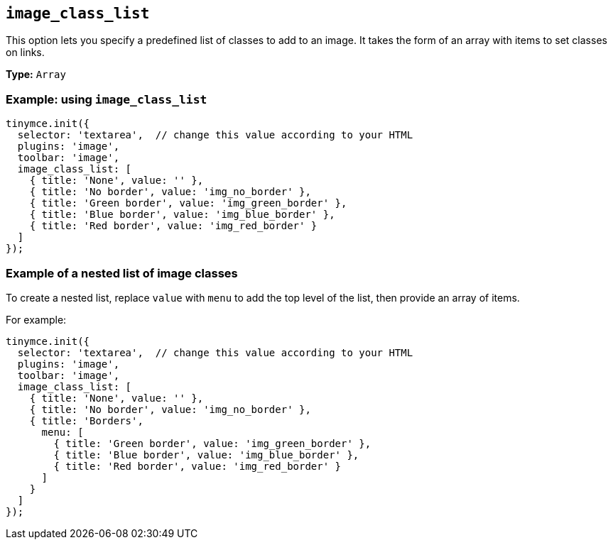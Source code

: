 [[image_class_list]]
== `+image_class_list+`

This option lets you specify a predefined list of classes to add to an image. It takes the form of an array with items to set classes on links.

*Type:* `+Array+`

=== Example: using `+image_class_list+`

[source,js]
----
tinymce.init({
  selector: 'textarea',  // change this value according to your HTML
  plugins: 'image',
  toolbar: 'image',
  image_class_list: [
    { title: 'None', value: '' },
    { title: 'No border', value: 'img_no_border' },
    { title: 'Green border', value: 'img_green_border' },
    { title: 'Blue border', value: 'img_blue_border' },
    { title: 'Red border', value: 'img_red_border' }
  ]
});
----

=== Example of a nested list of image classes

To create a nested list, replace `+value+` with `+menu+` to add the top level of the list, then provide an array of items.

For example:

[source,js]
----
tinymce.init({
  selector: 'textarea',  // change this value according to your HTML
  plugins: 'image',
  toolbar: 'image',
  image_class_list: [
    { title: 'None', value: '' },
    { title: 'No border', value: 'img_no_border' },
    { title: 'Borders',
      menu: [
        { title: 'Green border', value: 'img_green_border' },
        { title: 'Blue border', value: 'img_blue_border' },
        { title: 'Red border', value: 'img_red_border' }
      ]
    }
  ]
});
----
